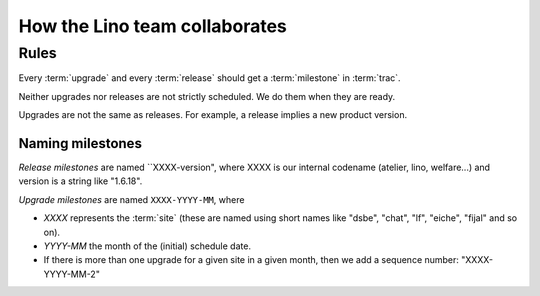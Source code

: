 ==============================
How the Lino team collaborates
==============================

.. glossary::

  trac

    Trac is our ticketing system.  When we say :term:`trac`, then we
    usually mean our public trac environment at
    http://trac.lino-framework.org

  milestone

    In :term:`trac` we can define "milestones". 

    "When you file the ticket, you (the ticket submitter) use the
    version field to indicate the version of the software that
    exhibits the defect. Once the software maintainer triages the
    ticket, they assign it to a milestone that indicates the time
    frame in which the defect will be fixed. The ticket can be
    re-assigned from one milestone to another depending on project
    schedule, but the version number will remain the same. Version
    numbers refer to things that have already been released, and
    milestones refer to things that are in development or planned for
    the future and not yet started."  (user "bta" on stackoverflow in
    `Proper way to use versions and milestones
    <http://stackoverflow.com/questions/7489580/proper-way-to-use-versions-and-milestones>`_)

    Every milestone represents either an :term:`upgrade` or a
    :term:`release`.

  release

    A release is when a given project gets a new version number and is
    published on PyPI. We do this using the :cmd:`fab release`
    command.


  upgrade

    An upgrade is when the Lino installation at a given :term:`site` gets
    upgraded.

  site

    A *site* is a "Django project" running on a given server.


Rules
=====

Every :term:`upgrade` and every :term:`release` should get a
:term:`milestone` in :term:`trac`.

Neither upgrades nor releases are not strictly scheduled. We do them
when they are ready.

Upgrades are not the same as releases. For example, a release implies
a new product version.


Naming milestones
-----------------

*Release milestones* are named ``XXXX-version", where XXXX is our
internal codename (atelier, lino, welfare...) and version is a string
like "1.6.18".

*Upgrade milestones* are named ``XXXX-YYYY-MM``, where

- `XXXX` represents the :term:`site` (these are named using short
  names like "dsbe", "chat", "lf", "eiche", "fijal" and so on).

- `YYYY-MM` the month of the (initial) schedule date. 

- If there is more than one upgrade for a given site in a given month,
  then we add a sequence number: "XXXX-YYYY-MM-2"


